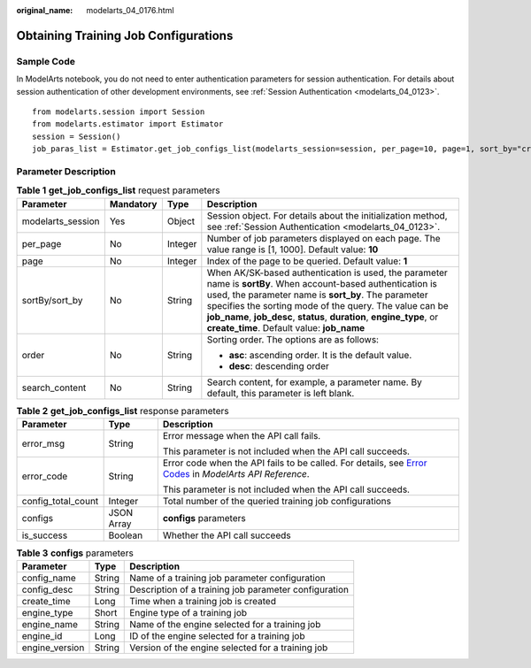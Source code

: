 :original_name: modelarts_04_0176.html

.. _modelarts_04_0176:

Obtaining Training Job Configurations
=====================================

Sample Code
-----------

In ModelArts notebook, you do not need to enter authentication parameters for session authentication. For details about session authentication of other development environments, see :ref:`Session Authentication <modelarts_04_0123>`.

::

   from modelarts.session import Session
   from modelarts.estimator import Estimator
   session = Session()
   job_paras_list = Estimator.get_job_configs_list(modelarts_session=session, per_page=10, page=1, sort_by="create_time", order="asc", search_content="configname")

Parameter Description
---------------------

.. table:: **Table 1** **get_job_configs_list** request parameters

   +-------------------+-----------------+-----------------+---------------------------------------------------------------------------------------------------------------------------------------------------------------------------------------------------------------------------------------------------------------------------------------------------------------------------------------------------------+
   | Parameter         | Mandatory       | Type            | Description                                                                                                                                                                                                                                                                                                                                             |
   +===================+=================+=================+=========================================================================================================================================================================================================================================================================================================================================================+
   | modelarts_session | Yes             | Object          | Session object. For details about the initialization method, see :ref:`Session Authentication <modelarts_04_0123>`.                                                                                                                                                                                                                                     |
   +-------------------+-----------------+-----------------+---------------------------------------------------------------------------------------------------------------------------------------------------------------------------------------------------------------------------------------------------------------------------------------------------------------------------------------------------------+
   | per_page          | No              | Integer         | Number of job parameters displayed on each page. The value range is [1, 1000]. Default value: **10**                                                                                                                                                                                                                                                    |
   +-------------------+-----------------+-----------------+---------------------------------------------------------------------------------------------------------------------------------------------------------------------------------------------------------------------------------------------------------------------------------------------------------------------------------------------------------+
   | page              | No              | Integer         | Index of the page to be queried. Default value: **1**                                                                                                                                                                                                                                                                                                   |
   +-------------------+-----------------+-----------------+---------------------------------------------------------------------------------------------------------------------------------------------------------------------------------------------------------------------------------------------------------------------------------------------------------------------------------------------------------+
   | sortBy/sort_by    | No              | String          | When AK/SK-based authentication is used, the parameter name is **sortBy**. When account-based authentication is used, the parameter name is **sort_by**. The parameter specifies the sorting mode of the query. The value can be **job_name**, **job_desc**, **status**, **duration**, **engine_type**, or **create_time**. Default value: **job_name** |
   +-------------------+-----------------+-----------------+---------------------------------------------------------------------------------------------------------------------------------------------------------------------------------------------------------------------------------------------------------------------------------------------------------------------------------------------------------+
   | order             | No              | String          | Sorting order. The options are as follows:                                                                                                                                                                                                                                                                                                              |
   |                   |                 |                 |                                                                                                                                                                                                                                                                                                                                                         |
   |                   |                 |                 | -  **asc**: ascending order. It is the default value.                                                                                                                                                                                                                                                                                                   |
   |                   |                 |                 | -  **desc**: descending order                                                                                                                                                                                                                                                                                                                           |
   +-------------------+-----------------+-----------------+---------------------------------------------------------------------------------------------------------------------------------------------------------------------------------------------------------------------------------------------------------------------------------------------------------------------------------------------------------+
   | search_content    | No              | String          | Search content, for example, a parameter name. By default, this parameter is left blank.                                                                                                                                                                                                                                                                |
   +-------------------+-----------------+-----------------+---------------------------------------------------------------------------------------------------------------------------------------------------------------------------------------------------------------------------------------------------------------------------------------------------------------------------------------------------------+

.. table:: **Table 2** **get_job_configs_list** response parameters

   +-----------------------+-----------------------+--------------------------------------------------------------------------------------------------------------------------------------------------------------------------------------------------+
   | Parameter             | Type                  | Description                                                                                                                                                                                      |
   +=======================+=======================+==================================================================================================================================================================================================+
   | error_msg             | String                | Error message when the API call fails.                                                                                                                                                           |
   |                       |                       |                                                                                                                                                                                                  |
   |                       |                       | This parameter is not included when the API call succeeds.                                                                                                                                       |
   +-----------------------+-----------------------+--------------------------------------------------------------------------------------------------------------------------------------------------------------------------------------------------+
   | error_code            | String                | Error code when the API fails to be called. For details, see `Error Codes <https://docs.otc.t-systems.com/modelarts/api-ref/common_parameters/error_codes.html>`__ in *ModelArts API Reference*. |
   |                       |                       |                                                                                                                                                                                                  |
   |                       |                       | This parameter is not included when the API call succeeds.                                                                                                                                       |
   +-----------------------+-----------------------+--------------------------------------------------------------------------------------------------------------------------------------------------------------------------------------------------+
   | config_total_count    | Integer               | Total number of the queried training job configurations                                                                                                                                          |
   +-----------------------+-----------------------+--------------------------------------------------------------------------------------------------------------------------------------------------------------------------------------------------+
   | configs               | JSON Array            | **configs** parameters                                                                                                                                                                           |
   +-----------------------+-----------------------+--------------------------------------------------------------------------------------------------------------------------------------------------------------------------------------------------+
   | is_success            | Boolean               | Whether the API call succeeds                                                                                                                                                                    |
   +-----------------------+-----------------------+--------------------------------------------------------------------------------------------------------------------------------------------------------------------------------------------------+

.. table:: **Table 3** **configs** parameters

   +----------------+--------+-------------------------------------------------------+
   | Parameter      | Type   | Description                                           |
   +================+========+=======================================================+
   | config_name    | String | Name of a training job parameter configuration        |
   +----------------+--------+-------------------------------------------------------+
   | config_desc    | String | Description of a training job parameter configuration |
   +----------------+--------+-------------------------------------------------------+
   | create_time    | Long   | Time when a training job is created                   |
   +----------------+--------+-------------------------------------------------------+
   | engine_type    | Short  | Engine type of a training job                         |
   +----------------+--------+-------------------------------------------------------+
   | engine_name    | String | Name of the engine selected for a training job        |
   +----------------+--------+-------------------------------------------------------+
   | engine_id      | Long   | ID of the engine selected for a training job          |
   +----------------+--------+-------------------------------------------------------+
   | engine_version | String | Version of the engine selected for a training job     |
   +----------------+--------+-------------------------------------------------------+
